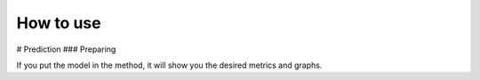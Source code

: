 How to use
======================================

# Prediction
### Preparing

If you put the model in the method, it will show you the desired metrics and graphs.
